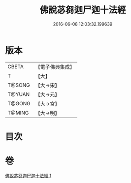 #+TITLE: 佛說苾芻迦尸迦十法經 
#+DATE: 2016-06-08 12:03:32.199639

* 版本
 |     CBETA|【電子佛典集成】|
 |         T|【大】     |
 |    T@SONG|【大→宋】   |
 |    T@YUAN|【大→元】   |
 |    T@GONG|【大→宮】   |
 |    T@MING|【大→明】   |

* 目次

* 卷
[[file:KR6k0069_001.txt][佛說苾芻迦尸迦十法經 1]]

